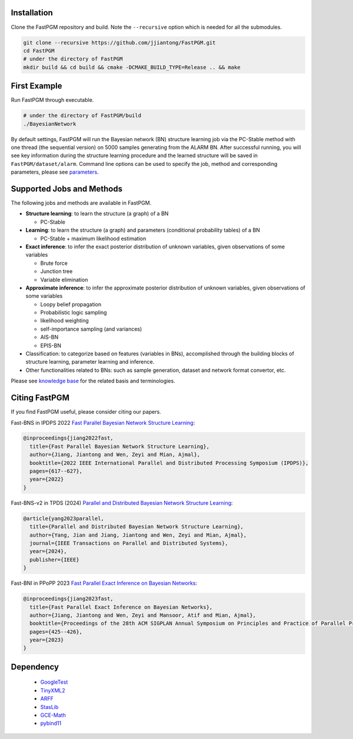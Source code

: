 Installation
============

Clone the FastPGM repository and build. Note the ``--recursive`` option which is needed for all the submodules.

.. code-block:: bash

   git clone --recursive https://github.com/jjiantong/FastPGM.git
   cd FastPGM
   # under the directory of FastPGM
   mkdir build && cd build && cmake -DCMAKE_BUILD_TYPE=Release .. && make

First Example
=============

Run FastPGM through executable.

.. code-block:: bash

   # under the directory of FastPGM/build
   ./BayesianNetwork

By default settings, FastPGM will run the Bayesian network (BN) structure learning job via the PC-Stable method with
one thread (the sequential version) on 5000 samples generating from the ALARM BN. After successful running, you will
see key information during the structure learning procedure and the learned structure will be saved in
``FastPGM/dataset/alarm``. Command line options can be used to specify the job, method and corresponding parameters,
please see `parameters <https://fastpgm.readthedocs.io/en/latest/param_toc.html>`__.

Supported Jobs and Methods
==========================

The following jobs and methods are available in FastPGM.

* **Structure learning**: to learn the structure (a graph) of a BN

  * PC-Stable

* **Learning**: to learn the structure (a graph) and parameters (conditional probability tables) of a BN

  * PC-Stable + maximum likelihood estimation

* **Exact inference**: to infer the exact posterior distribution of unknown variables, given observations of some variables

  * Brute force
  * Junction tree
  * Variable elimination

* **Approximate inference**: to infer the approximate posterior distribution of unknown variables, given observations of some variables

  * Loopy belief propagation
  * Probabilistic logic sampling
  * likelihood weighting
  * self-importance sampling (and variances)
  * AIS-BN
  * EPIS-BN

* Classification: to categorize based on features (variables in BNs), accomplished through the building blocks of structure learning, parameter learning and inference.
* Other functionalities related to BNs: such as sample generation, dataset and network format convertor, etc.

Please see `knowledge base <file:///home/jjt/work/BN/FastPGM/docs/build/html/basic_toc.html>`__ for the related basis
and terminologies.

Citing FastPGM
==============

If you find FastPGM useful, please consider citing our papers.

Fast-BNS in IPDPS 2022 `Fast Parallel Bayesian Network Structure Learning <https://ieeexplore.ieee.org/abstract/document/9820657>`__:

.. code-block:: bibtex

   @inproceedings{jiang2022fast,
     title={Fast Parallel Bayesian Network Structure Learning},
     author={Jiang, Jiantong and Wen, Zeyi and Mian, Ajmal},
     booktitle={2022 IEEE International Parallel and Distributed Processing Symposium (IPDPS)},
     pages={617--627},
     year={2022}
   }

Fast-BNS-v2 in TPDS (2024) `Parallel and Distributed Bayesian Network Structure Learning <https://ieeexplore.ieee.org/abstract/document/10292875>`__:

.. code-block:: bibtex

   @article{yang2023parallel,
     title={Parallel and Distributed Bayesian Network Structure Learning},
     author={Yang, Jian and Jiang, Jiantong and Wen, Zeyi and Mian, Ajmal},
     journal={IEEE Transactions on Parallel and Distributed Systems},
     year={2024},
     publisher={IEEE}
   }

Fast-BNI in PPoPP 2023 `Fast Parallel Exact Inference on Bayesian Networks <https://dl.acm.org/doi/abs/10.1145/3572848.3577476>`__:

.. code-block:: bibtex

   @inproceedings{jiang2023fast,
     title={Fast Parallel Exact Inference on Bayesian Networks},
     author={Jiang, Jiantong and Wen, Zeyi and Mansoor, Atif and Mian, Ajmal},
     booktitle={Proceedings of the 28th ACM SIGPLAN Annual Symposium on Principles and Practice of Parallel Programming},
     pages={425--426},
     year={2023}
   }

Dependency
==========

 * `GoogleTest <https://github.com/google/googletest>`__
 * `TinyXML2 <https://github.com/leethomason/tinyxml2>`__
 * `ARFF <https://github.com/LinjianLi/ARFF>`__
 * `StasLib <https://github.com/jjiantong/stats>`__
 * `GCE-Math <https://github.com/kthohr/gcem>`__
 * `pybind11 <https://github.com/pybind/pybind11>`__


